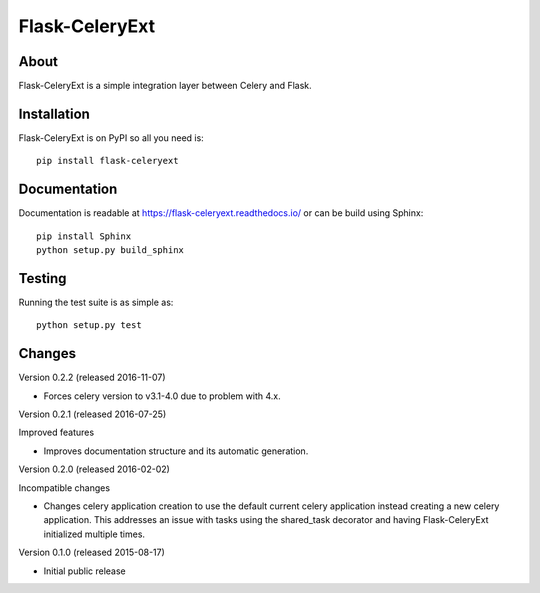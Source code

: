 =================
 Flask-CeleryExt
=================

.. image:: https://img.shields.io/travis/inveniosoftware/flask-celeryext.svg
        :target: https://travis-ci.org/inveniosoftware/flask-celeryext

.. image:: https://img.shields.io/coveralls/inveniosoftware/flask-celeryext.svg
        :target: https://coveralls.io/r/inveniosoftware/flask-celeryext

.. image:: https://img.shields.io/github/tag/inveniosoftware/flask-celeryext.svg
        :target: https://github.com/inveniosoftware/flask-celeryext/releases

.. image:: https://img.shields.io/pypi/dm/flask-celeryext.svg
        :target: https://pypi.python.org/pypi/flask-celeryext

.. image:: https://img.shields.io/github/license/inveniosoftware/flask-celeryext.svg
        :target: https://github.com/inveniosoftware/flask-celeryext/blob/master/LICENSE

About
=====

Flask-CeleryExt is a simple integration layer between Celery and Flask.

Installation
============

Flask-CeleryExt is on PyPI so all you need is: ::

    pip install flask-celeryext

Documentation
=============

Documentation is readable at https://flask-celeryext.readthedocs.io/ or can be
build using Sphinx: ::

    pip install Sphinx
    python setup.py build_sphinx

Testing
=======

Running the test suite is as simple as: ::

    python setup.py test


Changes
=======

Version 0.2.2 (released 2016-11-07)

- Forces celery version to v3.1-4.0 due to problem with 4.x.

Version 0.2.1 (released 2016-07-25)

Improved features

- Improves documentation structure and its automatic generation.

Version 0.2.0 (released 2016-02-02)

Incompatible changes

- Changes celery application creation to use the default current
  celery application instead creating a new celery application. This
  addresses an issue with tasks using the shared_task decorator and
  having Flask-CeleryExt initialized multiple times.

Version 0.1.0 (released 2015-08-17)

- Initial public release


